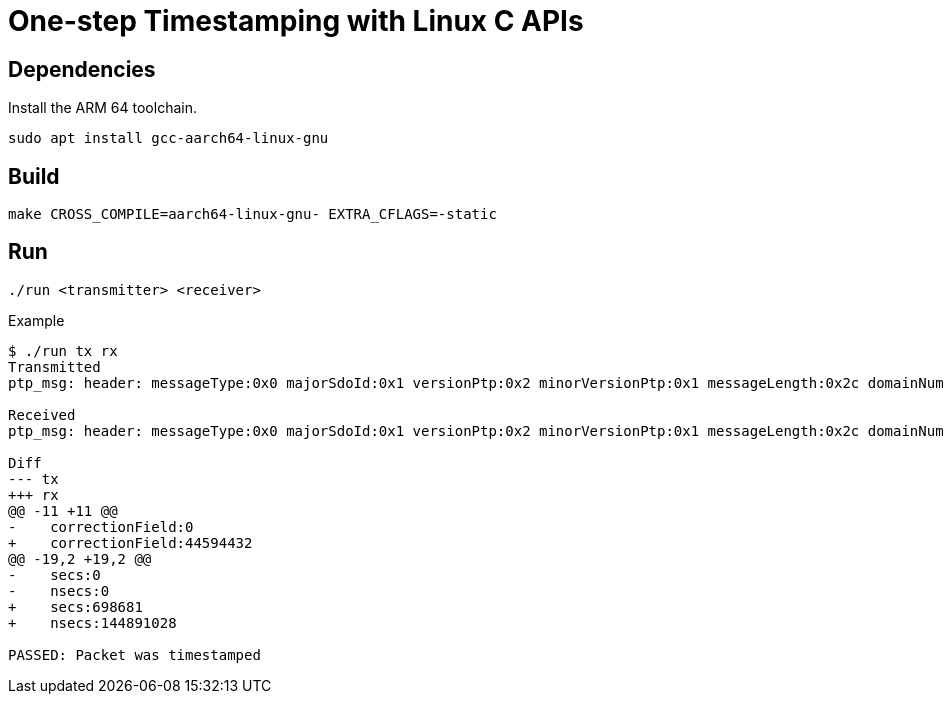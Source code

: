 = One-step Timestamping with Linux C APIs

== Dependencies

Install the ARM 64 toolchain.

[source,sh]
----
sudo apt install gcc-aarch64-linux-gnu
----

== Build

[source,sh]
----
make CROSS_COMPILE=aarch64-linux-gnu- EXTRA_CFLAGS=-static
----

== Run

[source,sh]
----
./run <transmitter> <receiver>
----

[source,console]
.Example
----
$ ./run tx rx
Transmitted
ptp_msg: header: messageType:0x0 majorSdoId:0x1 versionPtp:0x2 minorVersionPtp:0x1 messageLength:0x2c domainNumber:0x0 minorSdoId:0x0 flags:0x00 correctionField:0 messageTypeSpecific:0x0 clockIdentity:0xcacd33fffee47891 portNumber:0x1 sequenceId:23 controlField:0x0 logMessagePeriod:-3 originTimeStamp: secs:0 nsecs:0

Received
ptp_msg: header: messageType:0x0 majorSdoId:0x1 versionPtp:0x2 minorVersionPtp:0x1 messageLength:0x2c domainNumber:0x0 minorSdoId:0x0 flags:0x00 correctionField:44594432 messageTypeSpecific:0x0 clockIdentity:0xcacd33fffee47891 portNumber:0x1 sequenceId:23 controlField:0x0 logMessagePeriod:-3 originTimeStamp: secs:698681 nsecs:144891028

Diff
--- tx
+++ rx
@@ -11 +11 @@
-    correctionField:0
+    correctionField:44594432
@@ -19,2 +19,2 @@
-    secs:0
-    nsecs:0
+    secs:698681
+    nsecs:144891028

PASSED: Packet was timestamped
----
